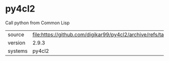 * py4cl2

Call python from Common Lisp

|---------+--------------------------------------------------------------------------|
| source  | file:https://github.com/digikar99/py4cl2/archive/refs/tags/v2.9.3.tar.gz |
| version | 2.9.3                                                                    |
| systems | py4cl2                                                                   |
|---------+--------------------------------------------------------------------------|
